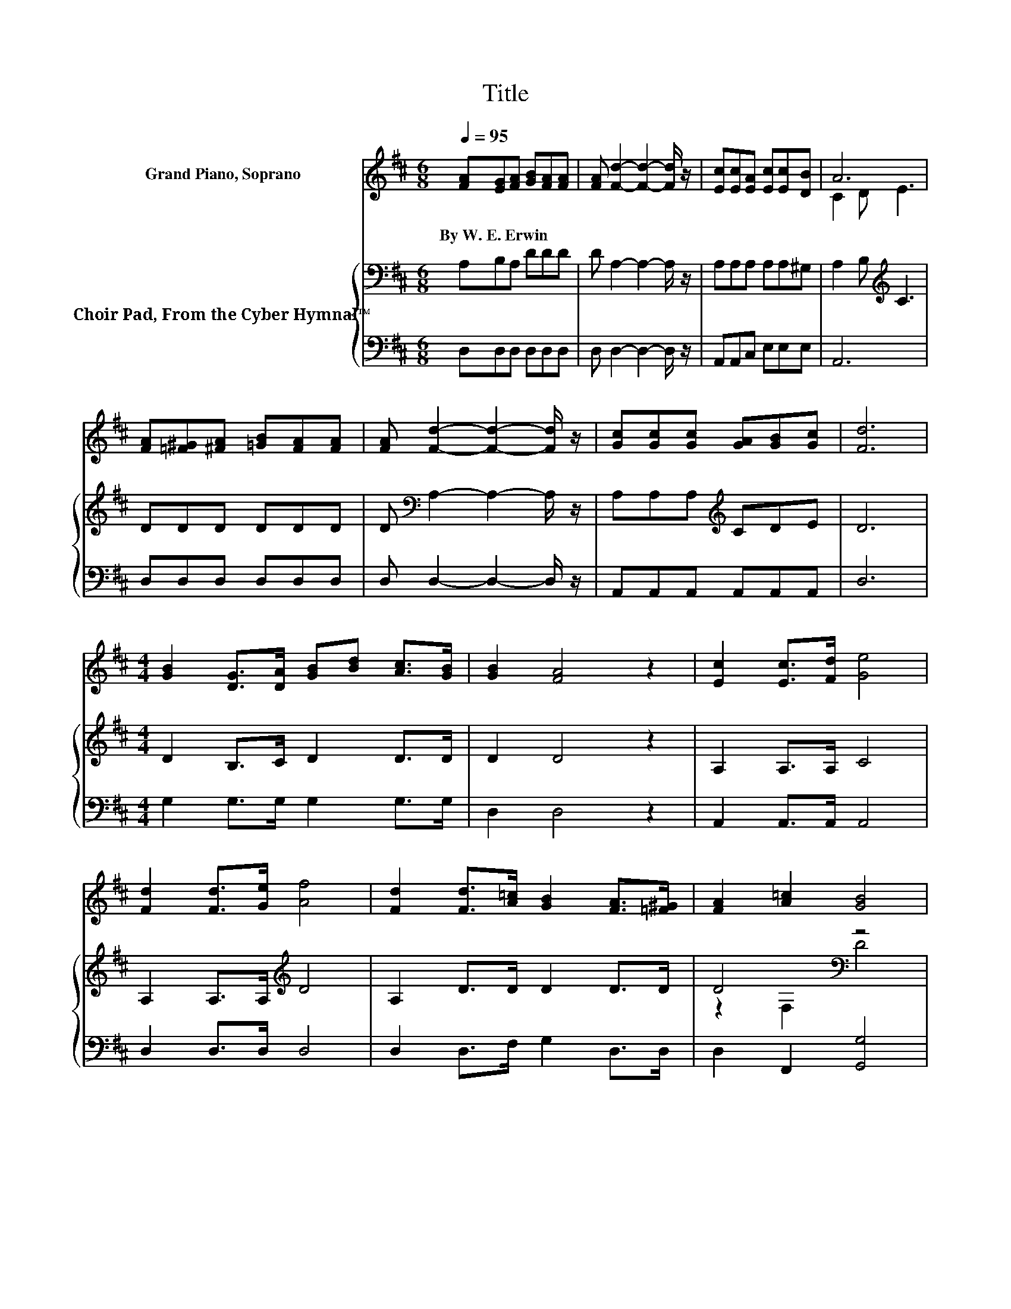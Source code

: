 X:1
T:Title
%%score ( 1 2 ) { ( 3 5 ) | 4 }
L:1/8
Q:1/4=95
M:6/8
K:D
V:1 treble nm="Grand Piano, Soprano"
V:2 treble 
V:3 bass nm="Choir Pad, From the Cyber Hymnal™"
V:5 bass 
V:4 bass 
V:1
 [FA][EG][FA] [GB][FA][FA] | [FA] [Fd]2- [Fd]2- [Fd]/ z/ | [Ec][Ec][EA] [Ec][Ec][DB] | A6 | %4
w: By~W.~E.~Erwin * * * * *||||
 [FA][=F^G][^FA] [=GB][FA][FA] | [FA] [Fd]2- [Fd]2- [Fd]/ z/ | [Gc][Gc][Gc] [GA][GB][Gc] | [Fd]6 | %8
w: ||||
[M:4/4] [GB]2 [DG]>[DA] [GB][Bd] [Ac]>[GB] | [GB]2 [FA]4 z2 | [Ec]2 [Ec]>[Fd] [Ge]4 | %11
w: |||
 [Fd]2 [Fd]>[Ge] [Af]4 | [Fd]2 [Fd]>[A=c] [GB]2 [FA]>[=F^G] | [FA]2 [A=c]2 [GB]4 | %14
w: |||
 [Gc]2 [Gc]>[GB] [GA]2 [GB]>[Gc] | [Fd]8 |] %16
w: ||
V:2
 x6 | x6 | x6 | C2 D E3 | x6 | x6 | x6 | x6 |[M:4/4] x8 | x8 | x8 | x8 | x8 | x8 | x8 | x8 |] %16
V:3
 A,B,A, DDD | D A,2- A,2- A,/ z/ | A,A,A, A,A,^G, | A,2 B,[K:treble] C3 | DDD DDD | %5
 D[K:bass] A,2- A,2- A,/ z/ | A,A,A,[K:treble] CDE | D6 |[M:4/4] D2 B,>C D2 D>D | D2 D4 z2 | %10
 A,2 A,>A, C4 | A,2 A,>A,[K:treble] D4 | A,2 D>D D2 D>D | D4[K:bass] z4 | A,2 A,>D C2 A,>A, | %15
 A,8 |] %16
V:4
 D,D,D, D,D,D, | D, D,2- D,2- D,/ z/ | A,,A,,C, E,E,E, | A,,6 | D,D,D, D,D,D, | %5
 D, D,2- D,2- D,/ z/ | A,,A,,A,, A,,A,,A,, | D,6 |[M:4/4] G,2 G,>G, G,2 G,>G, | D,2 D,4 z2 | %10
 A,,2 A,,>A,, A,,4 | D,2 D,>D, D,4 | D,2 D,>F, G,2 D,>D, | D,2 F,,2 [G,,G,]4 | %14
 A,,2 A,,>[A,,A,] A,,2 A,,>A,, | D,8 |] %16
V:5
 x6 | x6 | x6 | x3[K:treble] x3 | x6 | x[K:bass] x5 | x3[K:treble] x3 | x6 |[M:4/4] x8 | x8 | x8 | %11
 x4[K:treble] x4 | x8 | z2[K:bass] F,2 D4 | x8 | x8 |] %16

